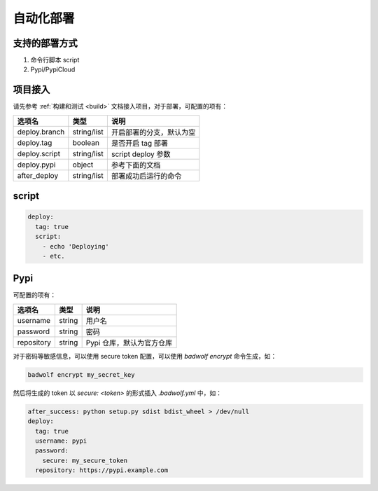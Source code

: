 .. _deploy:

自动化部署
=================

支持的部署方式
-----------------

1. 命令行脚本 script
2. Pypi/PypiCloud

项目接入
------------------

请先参考 :ref:`构建和测试 <build>` 文档接入项目，对于部署，可配置的项有：

============================= ===================== ===================================================================
选项名                        类型                  说明
============================= ===================== ===================================================================
deploy.branch                 string/list           开启部署的分支，默认为空
deploy.tag                    boolean               是否开启 tag 部署
deploy.script                 string/list           script deploy 参数
deploy.pypi                   object                参考下面的文档
after_deploy                  string/list           部署成功后运行的命令
============================= ===================== ===================================================================

script
---------

.. code-block:: yaml

    deploy:
      tag: true
      script:
        - echo 'Deploying'
        - etc.

Pypi
------------

可配置的项有：

============================= ===================== ===================================================================
选项名                        类型                  说明
============================= ===================== ===================================================================
username                      string                用户名
password                      string                密码
repository                    string                Pypi 仓库，默认为官方仓库
============================= ===================== ===================================================================

对于密码等敏感信息，可以使用 secure token 配置，可以使用 `badwolf encrypt` 命令生成，如：

.. code-block:: bash

    badwolf encrypt my_secret_key

然后将生成的 token 以 `secure: <token>` 的形式插入 `.badwolf.yml` 中，如：

.. code-block:: yaml

    after_success: python setup.py sdist bdist_wheel > /dev/null
    deploy:
      tag: true
      username: pypi
      password:
        secure: my_secure_token
      repository: https://pypi.example.com

